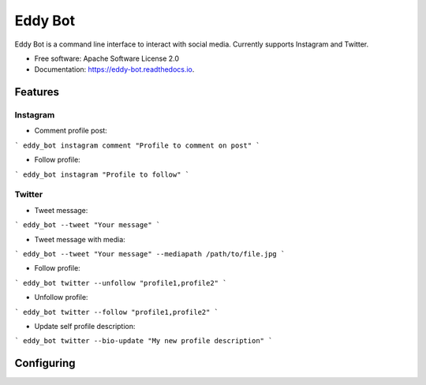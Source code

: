 ========
Eddy Bot
========


.. image:: https://img.shields.io/pypi/v/eddy_bot.svg
        :target: https://pypi.python.org/pypi/eddy_bot

.. image:: https://img.shields.io/travis/joaoheron/eddy_bot.svg
        :target: https://travis-ci.com/joaoheron/eddy_bot

.. image:: https://readthedocs.org/projects/eddy-bot/badge/?version=latest
        :target: https://eddy-bot.readthedocs.io/en/latest/?version=latest
        :alt: Documentation Status




Eddy Bot is a command line interface to interact with social media. Currently supports Instagram and Twitter.


* Free software: Apache Software License 2.0
* Documentation: https://eddy-bot.readthedocs.io.

Features
--------

Instagram 
**********************

* Comment profile post:
```
eddy_bot instagram comment "Profile to comment on post"
```

* Follow profile:
```
eddy_bot instagram "Profile to follow"
```

Twitter
**********************

* Tweet message:
```
eddy_bot --tweet "Your message"
```

* Tweet message with media:
```
eddy_bot --tweet "Your message" --mediapath /path/to/file.jpg
```

* Follow profile:
```
eddy_bot twitter --unfollow "profile1,profile2"
```

* Unfollow profile:
```
eddy_bot twitter --follow "profile1,profile2"
```

* Update self profile description:
```
eddy_bot twitter --bio-update "My new profile description"
```

Configuring
--------
